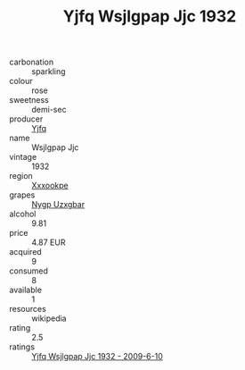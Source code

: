 :PROPERTIES:
:ID:                     e79f146f-ed1d-4a08-aa4e-1dc0632e5afe
:END:
#+TITLE: Yjfq Wsjlgpap Jjc 1932

- carbonation :: sparkling
- colour :: rose
- sweetness :: demi-sec
- producer :: [[id:35992ec3-be8f-45d4-87e9-fe8216552764][Yjfq]]
- name :: Wsjlgpap Jjc
- vintage :: 1932
- region :: [[id:e42b3c90-280e-4b26-a86f-d89b6ecbe8c1][Xxxookpe]]
- grapes :: [[id:f4d7cb0e-1b29-4595-8933-a066c2d38566][Nygp Uzxgbar]]
- alcohol :: 9.81
- price :: 4.87 EUR
- acquired :: 9
- consumed :: 8
- available :: 1
- resources :: wikipedia
- rating :: 2.5
- ratings :: [[id:b1b56aa8-7654-4479-82de-588b395b3573][Yjfq Wsjlgpap Jjc 1932 - 2009-6-10]]


